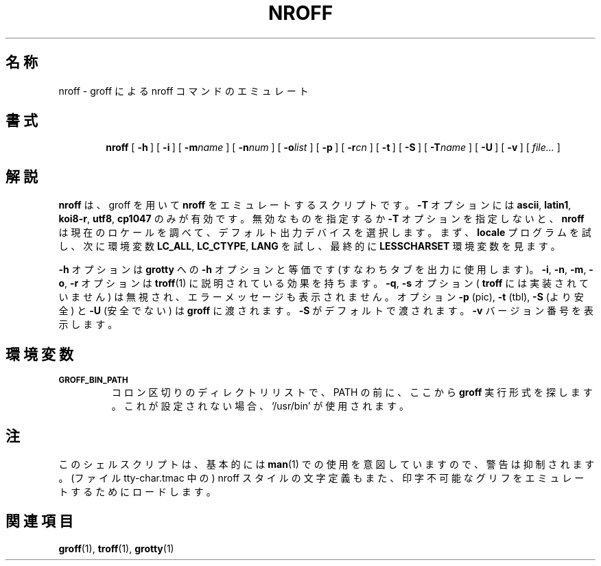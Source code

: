.ig
Copyright (C) 1989-2001 Free Software Foundation, Inc.

Permission is granted to make and distribute verbatim copies of
this manual provided the copyright notice and this permission notice
are preserved on all copies.

Permission is granted to copy and distribute modified versions of this
manual under the conditions for verbatim copying, provided that the
entire resulting derived work is distributed under the terms of a
permission notice identical to this one.

Permission is granted to copy and distribute translations of this
manual into another language, under the above conditions for modified
versions, except that this permission notice may be included in
translations approved by the Free Software Foundation instead of in
the original English.

	%FreeBSD: src/contrib/groff/src/roff/nroff/nroff.man,v 1.7.2.2 2001/08/06 17:02:06 ru Exp %

..
.\" $FreeBSD: doc/ja_JP.eucJP/man/man1/nroff.1,v 1.8 2001/05/14 01:07:26 horikawa Exp $
.TH NROFF 1 "26 April 2001" "Groff Version 1.17"
.SH 名称
nroff \- groff による nroff コマンドのエミュレート
.SH 書式
.nr a \n(.j
.ad l
.nr i \n(.i
.in +\w'\fBnroff 'u
.ti \niu
.B nroff
.de OP
.ie \\n(.$-1 .RI "[\ \fB\\$1\fP" "\\$2" "\ ]"
.el .RB "[\ " "\\$1" "\ ]"
..
.OP \-h
.OP \-i
.OP \-m name
.OP \-n num
.OP \-o list
.OP \-p
.OP \-r cn
.OP \-t
.OP \-S
.OP \-T name
.OP \-U
.OP \-v
.RI "[\ " file\|.\|.\|. "\ ]"
.br
.ad \na
.SH 解説
.B nroff
は、groff を用いて
.B nroff
をエミュレートするスクリプトです。
.B \-T
オプションには
.BR ascii ,
.BR latin1 ,
.BR koi8-r ,
.BR utf8 ,
.B cp1047
のみが有効です。
無効なものを指定するか
.BR \-T
オプションを指定しないと、
.B nroff
は現在のロケールを調べて、デフォルト出力デバイスを選択します。
まず、
.B locale
プログラムを試し、次に環境変数
.BR LC_ALL ,
.BR LC_CTYPE ,
.BR LANG
を試し、最終的に
.B LESSCHARSET
環境変数を見ます。
.PP
.B \-h
オプション
は
.B grotty
への
.B \-h
オプションと等価です
(すなわちタブを出力に使用します)。
.BR \-i ,
.BR \-n ,
.BR \-m ,
.BR \-o ,
.B \-r
オプションは
.BR troff (1)
に説明されている効果を持ちます。
.BR \-q ,
.B \-s
オプション (
.BR troff
には実装されていません) は無視され、エラーメッセージも表示されません。
オプション
.BR \-p
(pic),
.BR \-t
(tbl),
.B \-S
(より安全) と
.B \-U
(安全でない) は
.BR groff
に渡されます。
.B \-S
がデフォルトで渡されます。
.B \-v
バージョン番号を表示します。
.SH 環境変数
.TP
.SM
.B GROFF_BIN_PATH
コロン区切りのディレクトリリストで、PATH の前に、ここから
.B groff
実行形式を探します。
これが設定されない場合、`/usr/bin' が使用されます。
.SH 注
このシェルスクリプトは、基本的には
.BR man (1)
での使用を意図していますので、警告は抑制されます。
(ファイル tty-char.tmac 中の) nroff スタイルの文字定義もまた、
印字不可能なグリフをエミュレートするためにロードします。
.SH 関連項目
.BR groff (1),
.BR troff (1),
.BR grotty (1)
.
.\" Local Variables:
.\" mode: nroff
.\" End:
